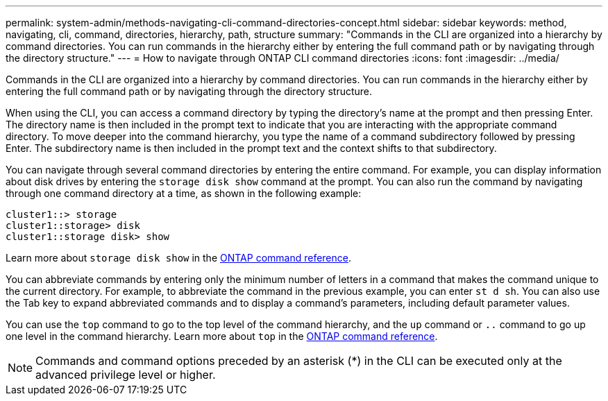 ---
permalink: system-admin/methods-navigating-cli-command-directories-concept.html
sidebar: sidebar
keywords: method, navigating, cli, command, directories, hierarchy, path, structure
summary: "Commands in the CLI are organized into a hierarchy by command directories. You can run commands in the hierarchy either by entering the full command path or by navigating through the directory structure."
---
= How to navigate through ONTAP CLI command directories
:icons: font
:imagesdir: ../media/

[.lead]
Commands in the CLI are organized into a hierarchy by command directories. You can run commands in the hierarchy either by entering the full command path or by navigating through the directory structure.

When using the CLI, you can access a command directory by typing the directory's name at the prompt and then pressing Enter. The directory name is then included in the prompt text to indicate that you are interacting with the appropriate command directory. To move deeper into the command hierarchy, you type the name of a command subdirectory followed by pressing Enter. The subdirectory name is then included in the prompt text and the context shifts to that subdirectory.

You can navigate through several command directories by entering the entire command. For example, you can display information about disk drives by entering the `storage disk show` command at the prompt. You can also run the command by navigating through one command directory at a time, as shown in the following example:

----
cluster1::> storage
cluster1::storage> disk
cluster1::storage disk> show
----

Learn more about `storage disk show` in the link:https://docs.netapp.com/us-en/ontap-cli/storage-disk-show.html[ONTAP command reference^].

You can abbreviate commands by entering only the minimum number of letters in a command that makes the command unique to the current directory. For example, to abbreviate the command in the previous example, you can enter `st d sh`. You can also use the Tab key to expand abbreviated commands and to display a command's parameters, including default parameter values.

You can use the `top` command to go to the top level of the command hierarchy, and the `up` command or `..` command to go up one level in the command hierarchy. Learn more about `top` in the link:https://docs.netapp.com/us-en/ontap-cli/top.html[ONTAP command reference^].

[NOTE]
====
Commands and command options preceded by an asterisk (*) in the CLI can be executed only at the advanced privilege level or higher.
====

// 2025 Apr 14, ONTAPDOC-2960